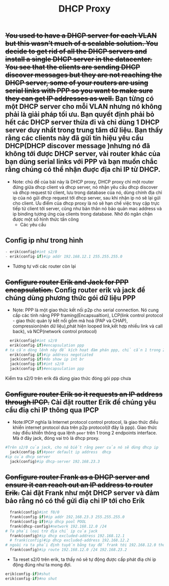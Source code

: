 #+TITLE:DHCP Proxy

[[file:_assets/2020-11-27_22-11-25_screenshot.png]]
** +You used to have a DHCP server for each VLAN but this wasn’t much of a scalable solution. You decide to get rid of all the DHCP servers and install a single DHCP server in the datacenter. You see that the clients are sending DHCP discover messages but they are not reaching the DHCP server, some of your routers are using serial links with PPP so you want to make sure they can get IP addresses as well.+ Bạn từng có một DHCP server cho mỗi VLAN nhưng nó không phải là giải pháp tối ưu. Bạn quyết định phải bỏ hết các DHCP server thừa đi và chỉ dùng 1 DHCP server duy nhất trong trung tâm dữ liệu. Bạn thấy rằng các clients này đã gửi tín hiệu yêu cầu DHCP(DHCP discover message )nhưng nó đã không tới được DHCP server, vài router khác của bạn dùng serial links với PPP và bạn muốn chắc rằng chúng có thể nhận đuợc địa chỉ IP từ DHCP. 


 - Note: chủ đề của bài này là DHCP proxy, DHCP proxy chỉ một router đứng giữa dhcp client và dhcp server, nó nhận yêu cầu dhcp discover và dhcp request từ client, lưu trong database của nó, dùng chính địa chỉ ip của nó gửi dhcp request tới dhcp server, sau khi nhận ip nó sẽ lại gửi cho client. Ưu điểm của dhcp proxy là nó sẽ hạn chế việc truy cập trực tiếp từ client tới server, cũng như bản thân nó bảo quản mac address và ip binding tương ứng của clients trong database. Nhờ đó ngăn chặn được một số hình thức tấn công
   - Các yêu cầu 
** Config ip như trong hình
     #+begin_src python
     - erik(config)#int s2/0
     - erik(config-if)#ip addr 192.168.12.1 255.255.255.0
     #+end_src
     - Tương tự với các router còn lại

** +Configure router Erik and Jack for PPP encapsulation.+ Config router erik và jack để chúng dùng phương thức gói dữ liệu PPP
- Note: PPP là một giao thức kết nối p2p cho serial connection. Nó cung cấp các tính năng PPP framing(Encapsualtion), LCP(link control protocol - giao thức quản lý kết nối gồm mã hoá (PAP và CHAP), compression(nén dữ liệu),phát hiện looped link,kết hợp nhiều link và call back), và NCP(network control protocol)
#+begin_src python
  erik(config)#int s2/0
  erik(config-if)#encapsulation ppp
# ta cần dòng lệnh này để kích hoạt đàm phán ppp, chỉ cần 1 trong 2 router chủ động đàm phán
  erik(config-if)#ip address negotiated
  jack(config-if)#do show ip int br
  jack(config-if)#int s2/0
  jack(config-if)#encapsulation ppp
#+end_src
Kiểm tra s2/0 trên erik đã dùng giao thức đóng gói ppp chưa 
#+DOWNLOADED: screenshot @ 2020-11-27 21:37:26
[[file:_assets/2020-11-27_21-37-26_screenshot.png]]

** +Configure router Erik so it requests an IP address through IPCP.+ Cài đặt routter Erik để chúng yêu cầu điạ chỉ IP thông qua IPCP
   - Note:IPCP nghĩa là Internet protocol control protocol, là giao thức điều khiển internet protocol dưa trên p2p protocol(ở đây là ppp). Giao thức này điều khiển thông qua lệnh ~peer~ trên 1 trong 2 endpoints interface. Mà ở đây jack, đóng vai trò là dhcp proxy. 

#+begin_src python
  #Trên s2/0 của jack, cho nó biết rằng peer của nó sẽ dùng dhcp ip
    jack(config-if)#peer default ip address  dhcp
  #ip của dhcp server
    jack(config)#ip dhcp-server 192.168.23.3
#+end_src

** +Configure router Frank as a DHCP server and ensure it can reach out an IP address to router Erik.+ Cài đặt Frank như một DHCP server và đảm bảo rằng nó có thể gửi điạ chỉ IP tới cho Erik
#+begin_src python
    frank(config)#int f0/0
    frank(config-if)#ip addr 192.168.23.3 255.255.255.0
    frank(config-if)#ip dhcp pool POOL 
    frank(dhcp-config)#network 192.168.12.0 /24
  # Ta phải loại trừ địa chỉ ip của jack
    frank(config)#ip dhcp excluded-address 192.168.12.1
    # frank(config)#ip dhcp excluded-address 192.168.12.2
  # ngoài ra ta phải định tuyến bằng tay để frank tới 192.168.12.0 thông qua jack f0/0
    frank(config)#ip route 192.168.12.0 /24 192.168.23.2
#+end_src

#+DOWNLOADED: screenshot @ 2020-11-26 17:59:00
[[file:_assets/2020-11-26_17-59-00_screenshot.png]]

- Ta reset s2/0 trên erik, ta thấy nó sẽ tự động được cấp phát điạ chỉ ip động đúng như ta mong đợi.
#+begin_src python
  erik(config-if)#shut
  erik(config-if)#no shut
#+end_src

#+DOWNLOADED: screenshot @ 2020-11-26 17:58:35
[[file:_assets/2020-11-26_17-58-35_screenshot.png]]



